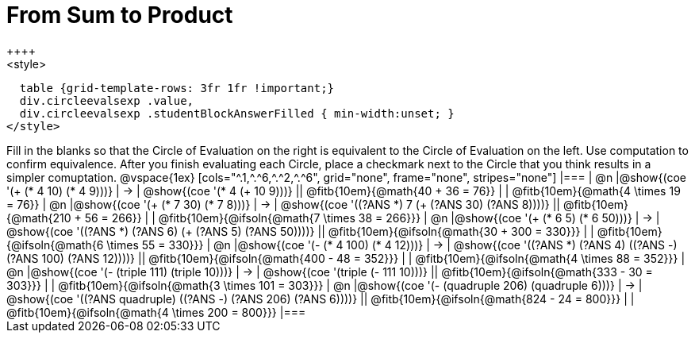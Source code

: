 = From Sum to Product
++++
<style>
  table {grid-template-rows: 3fr 1fr !important;}
  div.circleevalsexp .value,
  div.circleevalsexp .studentBlockAnswerFilled { min-width:unset; }
</style>
++++

Fill in the blanks so that the Circle of Evaluation on the right is equivalent to the Circle of Evaluation on the left. Use computation to confirm equivalence. After you finish evaluating each Circle, place a checkmark next to the Circle that you think results in a simpler comuptation.

@vspace{1ex}

[cols="^.1,^.^6,^.^2,^.^6", grid="none", frame="none", stripes="none"]
|===
| @n
|@show{(coe '(+ (* 4 10) (* 4 9)))}
| &rarr;
| @show{(coe '(* 4 (+ 10 9)))}
|| @fitb{10em}{@math{40 + 36 = 76}} | | @fitb{10em}{@math{4 \times 19 = 76}}

| @n
|@show{(coe '(+ (* 7 30) (* 7 8)))}
| &rarr;
| @show{(coe '((?ANS *) 7 (+ (?ANS 30) (?ANS 8))))}
|| @fitb{10em}{@math{210 + 56 = 266}} | | @fitb{10em}{@ifsoln{@math{7 \times 38 = 266}}}


| @n
|@show{(coe '(+ (* 6 5) (* 6 50)))}
| &rarr;
| @show{(coe '((?ANS *) (?ANS 6) (+ (?ANS 5) (?ANS 50))))}
||  @fitb{10em}{@ifsoln{@math{30 + 300 = 330}}} | |  @fitb{10em}{@ifsoln{@math{6 \times 55 = 330}}}


| @n
|@show{(coe '(- (* 4 100) (* 4 12)))}
| &rarr;
| @show{(coe '((?ANS *) (?ANS 4) ((?ANS -) (?ANS 100) (?ANS 12))))}
|| @fitb{10em}{@ifsoln{@math{400 - 48 = 352}}} | |  @fitb{10em}{@ifsoln{@math{4 \times 88 = 352}}}


| @n
|@show{(coe '(- (triple 111) (triple 10)))}
| &rarr;
| @show{(coe '(triple (- 111 10)))}
|| @fitb{10em}{@ifsoln{@math{333 - 30 = 303}}} | |  @fitb{10em}{@ifsoln{@math{3 \times 101 = 303}}}


| @n
|@show{(coe '(- (quadruple 206) (quadruple 6)))}
| &rarr;
| @show{(coe '((?ANS quadruple) ((?ANS -) (?ANS 206) (?ANS 6))))}
|| @fitb{10em}{@ifsoln{@math{824 - 24 = 800}}} | |  @fitb{10em}{@ifsoln{@math{4 \times 200 = 800}}}
|===





